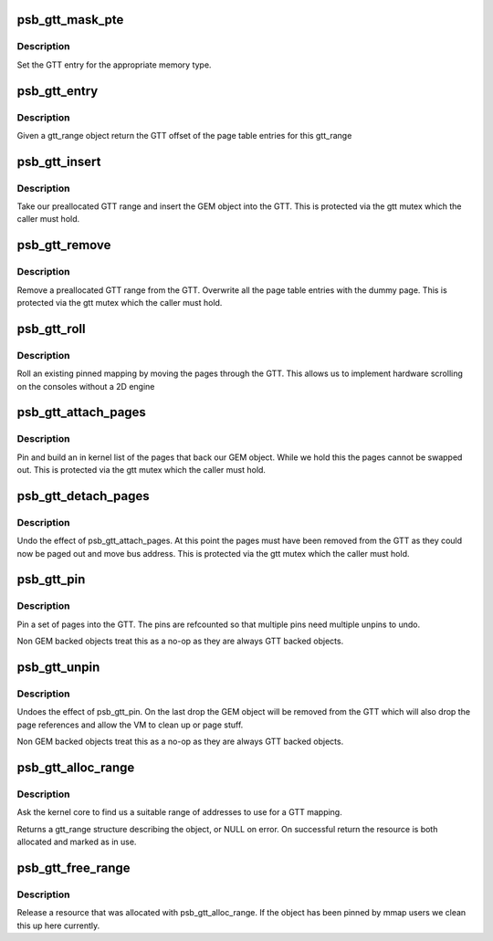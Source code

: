 .. -*- coding: utf-8; mode: rst -*-
.. src-file: drivers/gpu/drm/gma500/gtt.c

.. _`psb_gtt_mask_pte`:

psb_gtt_mask_pte
================

.. c:function:: uint32_t psb_gtt_mask_pte(uint32_t pfn, int type)

    generate GTT pte entry

    :param uint32_t pfn:
        page number to encode

    :param int type:
        type of memory in the GTT

.. _`psb_gtt_mask_pte.description`:

Description
-----------

Set the GTT entry for the appropriate memory type.

.. _`psb_gtt_entry`:

psb_gtt_entry
=============

.. c:function:: u32 __iomem *psb_gtt_entry(struct drm_device *dev, struct gtt_range *r)

    find the GTT entries for a gtt_range

    :param struct drm_device \*dev:
        our DRM device

    :param struct gtt_range \*r:
        our GTT range

.. _`psb_gtt_entry.description`:

Description
-----------

Given a gtt_range object return the GTT offset of the page table
entries for this gtt_range

.. _`psb_gtt_insert`:

psb_gtt_insert
==============

.. c:function:: int psb_gtt_insert(struct drm_device *dev, struct gtt_range *r, int resume)

    put an object into the GTT

    :param struct drm_device \*dev:
        our DRM device

    :param struct gtt_range \*r:
        our GTT range

    :param int resume:
        *undescribed*

.. _`psb_gtt_insert.description`:

Description
-----------

Take our preallocated GTT range and insert the GEM object into
the GTT. This is protected via the gtt mutex which the caller
must hold.

.. _`psb_gtt_remove`:

psb_gtt_remove
==============

.. c:function:: void psb_gtt_remove(struct drm_device *dev, struct gtt_range *r)

    remove an object from the GTT

    :param struct drm_device \*dev:
        our DRM device

    :param struct gtt_range \*r:
        our GTT range

.. _`psb_gtt_remove.description`:

Description
-----------

Remove a preallocated GTT range from the GTT. Overwrite all the
page table entries with the dummy page. This is protected via the gtt
mutex which the caller must hold.

.. _`psb_gtt_roll`:

psb_gtt_roll
============

.. c:function:: void psb_gtt_roll(struct drm_device *dev, struct gtt_range *r, int roll)

    set scrolling position

    :param struct drm_device \*dev:
        our DRM device

    :param struct gtt_range \*r:
        the gtt mapping we are using

    :param int roll:
        roll offset

.. _`psb_gtt_roll.description`:

Description
-----------

Roll an existing pinned mapping by moving the pages through the GTT.
This allows us to implement hardware scrolling on the consoles without
a 2D engine

.. _`psb_gtt_attach_pages`:

psb_gtt_attach_pages
====================

.. c:function:: int psb_gtt_attach_pages(struct gtt_range *gt)

    attach and pin GEM pages

    :param struct gtt_range \*gt:
        the gtt range

.. _`psb_gtt_attach_pages.description`:

Description
-----------

Pin and build an in kernel list of the pages that back our GEM object.
While we hold this the pages cannot be swapped out. This is protected
via the gtt mutex which the caller must hold.

.. _`psb_gtt_detach_pages`:

psb_gtt_detach_pages
====================

.. c:function:: void psb_gtt_detach_pages(struct gtt_range *gt)

    attach and pin GEM pages

    :param struct gtt_range \*gt:
        the gtt range

.. _`psb_gtt_detach_pages.description`:

Description
-----------

Undo the effect of psb_gtt_attach_pages. At this point the pages
must have been removed from the GTT as they could now be paged out
and move bus address. This is protected via the gtt mutex which the
caller must hold.

.. _`psb_gtt_pin`:

psb_gtt_pin
===========

.. c:function:: int psb_gtt_pin(struct gtt_range *gt)

    pin pages into the GTT

    :param struct gtt_range \*gt:
        range to pin

.. _`psb_gtt_pin.description`:

Description
-----------

Pin a set of pages into the GTT. The pins are refcounted so that
multiple pins need multiple unpins to undo.

Non GEM backed objects treat this as a no-op as they are always GTT
backed objects.

.. _`psb_gtt_unpin`:

psb_gtt_unpin
=============

.. c:function:: void psb_gtt_unpin(struct gtt_range *gt)

    Drop a GTT pin requirement

    :param struct gtt_range \*gt:
        range to pin

.. _`psb_gtt_unpin.description`:

Description
-----------

Undoes the effect of psb_gtt_pin. On the last drop the GEM object
will be removed from the GTT which will also drop the page references
and allow the VM to clean up or page stuff.

Non GEM backed objects treat this as a no-op as they are always GTT
backed objects.

.. _`psb_gtt_alloc_range`:

psb_gtt_alloc_range
===================

.. c:function:: struct gtt_range *psb_gtt_alloc_range(struct drm_device *dev, int len, const char *name, int backed, u32 align)

    allocate GTT address space

    :param struct drm_device \*dev:
        Our DRM device

    :param int len:
        length (bytes) of address space required

    :param const char \*name:
        resource name

    :param int backed:
        resource should be backed by stolen pages

    :param u32 align:
        *undescribed*

.. _`psb_gtt_alloc_range.description`:

Description
-----------

Ask the kernel core to find us a suitable range of addresses
to use for a GTT mapping.

Returns a gtt_range structure describing the object, or NULL on
error. On successful return the resource is both allocated and marked
as in use.

.. _`psb_gtt_free_range`:

psb_gtt_free_range
==================

.. c:function:: void psb_gtt_free_range(struct drm_device *dev, struct gtt_range *gt)

    release GTT address space

    :param struct drm_device \*dev:
        our DRM device

    :param struct gtt_range \*gt:
        a mapping created with psb_gtt_alloc_range

.. _`psb_gtt_free_range.description`:

Description
-----------

Release a resource that was allocated with psb_gtt_alloc_range. If the
object has been pinned by mmap users we clean this up here currently.

.. This file was automatic generated / don't edit.

